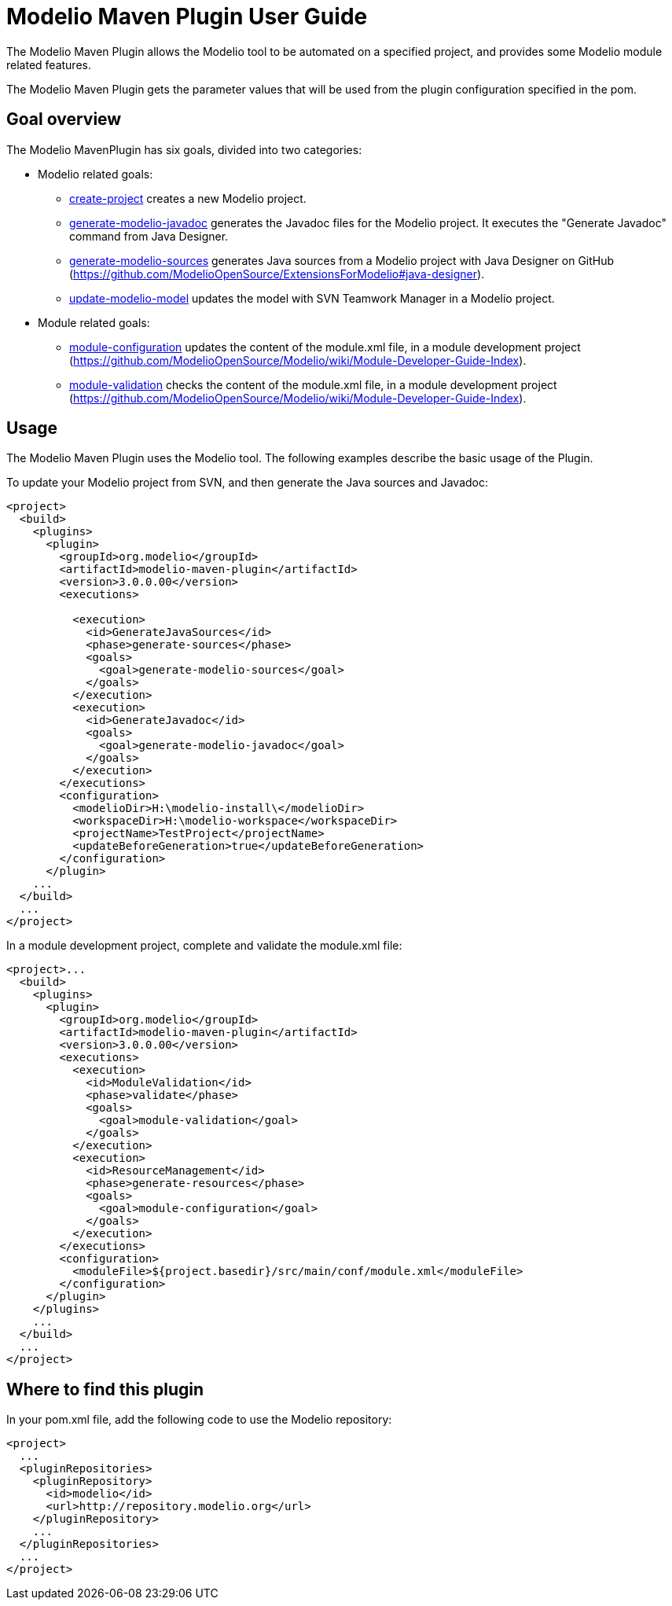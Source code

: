 // Disable all captions for figures.
:!figure-caption:
// Path to the stylesheet files
:stylesdir: .

= Modelio Maven Plugin User Guide

The Modelio Maven Plugin allows the Modelio tool to be automated on a specified project, and provides some Modelio module related features.

The Modelio Maven Plugin gets the parameter values that will be used from the plugin configuration specified in the pom.

== Goal overview

The Modelio MavenPlugin has six goals, divided into two categories:

* Modelio related goals:
** <<Modeler-_modeler_maven_plugin_Create-project.adoc#,create-project>> creates a new Modelio project.
** <<Modeler-_modeler_maven_plugin_Generate-modelio-javadoc.adoc#,generate-modelio-javadoc>> generates the Javadoc files for the Modelio project. It executes the "Generate Javadoc" command from Java Designer.
** <<Modeler-_modeler_maven_plugin_Generate-modelio-sources.adoc#,generate-modelio-sources>> generates Java sources from a Modelio project with Java Designer on GitHub (https://github.com/ModelioOpenSource/ExtensionsForModelio#java-designer).
** <<Modeler-_modeler_maven_plugin_Update-modelio-model.adoc#,update-modelio-model>> updates the model with SVN Teamwork Manager in a Modelio project.
* Module related goals:
** <<Modeler-_modeler_maven_plugin_Module-configuration.adoc#,module-configuration>> updates the content of the module.xml file, in a module development project (https://github.com/ModelioOpenSource/Modelio/wiki/Module-Developer-Guide-Index).
** <<Modeler-_modeler_maven_plugin_Module-validation.adoc#,module-validation>> checks the content of the module.xml file, in a module development project (https://github.com/ModelioOpenSource/Modelio/wiki/Module-Developer-Guide-Index).


[[usage]]
== Usage

The Modelio Maven Plugin uses the Modelio tool. The following examples describe the basic usage of the Plugin.

To update your Modelio project from SVN, and then generate the Java sources and Javadoc:

[source,xml]
----
<project>
  <build>
    <plugins>
      <plugin>
        <groupId>org.modelio</groupId>
        <artifactId>modelio-maven-plugin</artifactId>
        <version>3.0.0.00</version>
        <executions>

          <execution>
            <id>GenerateJavaSources</id>
            <phase>generate-sources</phase>
            <goals>
              <goal>generate-modelio-sources</goal>
            </goals>
          </execution>
          <execution>
            <id>GenerateJavadoc</id>
            <goals>
              <goal>generate-modelio-javadoc</goal>
            </goals>
          </execution>
        </executions>
        <configuration>
          <modelioDir>H:\modelio-install\</modelioDir>
          <workspaceDir>H:\modelio-workspace</workspaceDir>
          <projectName>TestProject</projectName>
          <updateBeforeGeneration>true</updateBeforeGeneration>
        </configuration>
      </plugin>
    ...
  </build>
  ...
</project>
----

In a module development project, complete and validate the module.xml file:

[source,xml]
----
<project>...
  <build>
    <plugins>
      <plugin>
        <groupId>org.modelio</groupId>
        <artifactId>modelio-maven-plugin</artifactId>
        <version>3.0.0.00</version>
        <executions>
          <execution>
            <id>ModuleValidation</id>
            <phase>validate</phase>
            <goals>
              <goal>module-validation</goal>
            </goals>
          </execution>
          <execution>
            <id>ResourceManagement</id>
            <phase>generate-resources</phase>
            <goals>
              <goal>module-configuration</goal>
            </goals>
          </execution>
        </executions>
        <configuration>
          <moduleFile>${project.basedir}/src/main/conf/module.xml</moduleFile>
        </configuration>
      </plugin>
    </plugins>
    ...
  </build>
  ...
</project>
----


[[where-to-find-this-plugin]]
== Where to find this plugin

In your pom.xml file, add the following code to use the Modelio repository:

[source,xml]
----
<project>
  ...
  <pluginRepositories>
    <pluginRepository>
      <id>modelio</id>
      <url>http://repository.modelio.org</url>
    </pluginRepository>
    ...
  </pluginRepositories>
  ...
</project>
----


